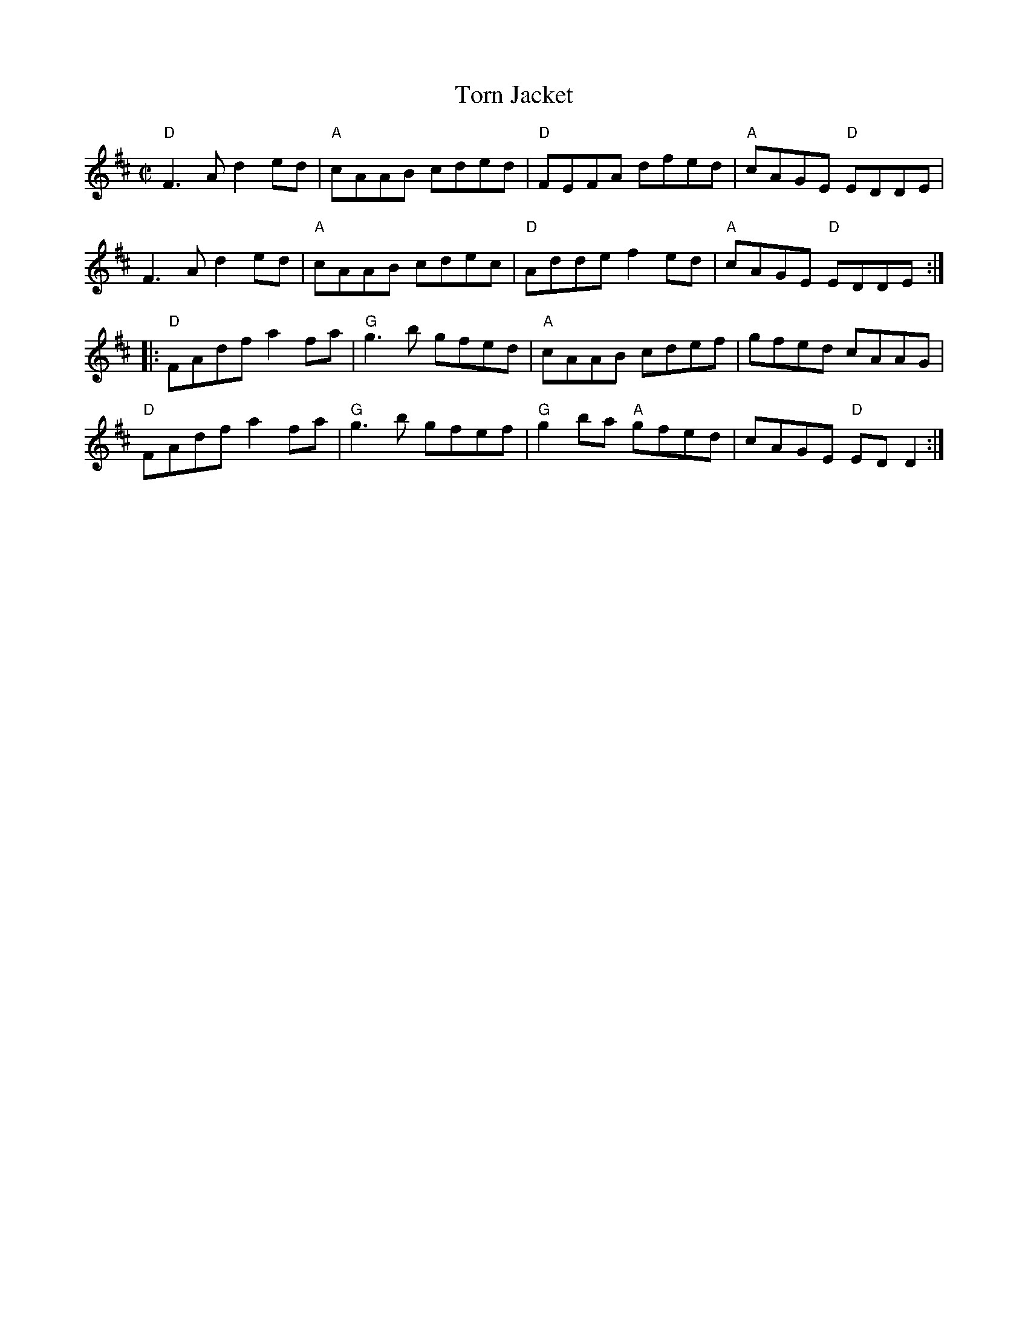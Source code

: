 X:1
T:Torn Jacket
R:reel
D:Declan Masterson: Tropical Trad
M:C|
L:1/8
%%printtempo 0
Q:180
K:D
"D"F3 A d2 ed|"A"cAAB cded|"D"FEFA dfed|"A"cAGE "D"EDDE|
F3 A d2 ed|"A"cAAB cdec|"D"Adde f2 ed|"A"cAGE "D"EDDE:|
|:"D"FAdf a2 fa|"G"g3 b gfed|"A"cAAB cdef|gfed cAAG|
"D"FAdf a2 fa|"G"g3 b gfef|"G"g2 ba "A"gfed|cAGE "D"ED D2:|
